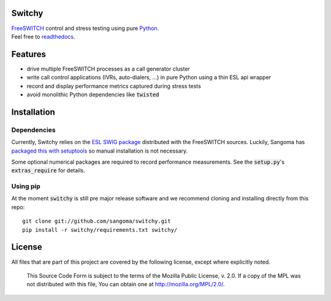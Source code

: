 Switchy
=======
| FreeSWITCH_ control and stress testing using pure Python_.
| Feel free to readthedocs_.

.. _FreeSWITCH: https://freeswitch.org/
.. _Python: https://www.python.org/
.. _readthedocs: https://switchy.readthedocs.org/

Features
========

- drive multiple FreeSWITCH processes as a call generator cluster
- write call control applications (IVRs, auto-dialers, ...) in pure
  Python using a thin ESL api wrapper
- record and display performance metrics captured during stress tests
- avoid monolithic Python dependencies like :code:`twisted`

Installation
============

Dependencies
------------
Currently, Switchy relies on the `ESL SWIG package`_ distributed with the
FreeSWITCH sources. Luckily, Sangoma has `packaged this with setuptools`_
so manual installation is not necessary.

.. _ESL SWIG package: https://freeswitch.org/confluence/display/FREESWITCH/Python+ESL
.. _packaged this with setuptools: https://github.com/sangoma/python-ESL

Some optional numerical packages are required to record
performance measurements. See the :code:`setup.py`'s
:code:`extras_require` for details.

Using pip
---------
At the moment :code:`switchy` is still pre major release software and we recommend
cloning and installing directly from this repo:

::

    git clone git://github.com/sangoma/switchy.git
    pip install -r switchy/requirements.txt switchy/

License
=======
All files that are part of this project are covered by the following
license, except where explicitly noted.

    This Source Code Form is subject to the terms of the Mozilla Public
    License, v. 2.0. If a copy of the MPL was not distributed with this
    file, You can obtain one at http://mozilla.org/MPL/2.0/.
